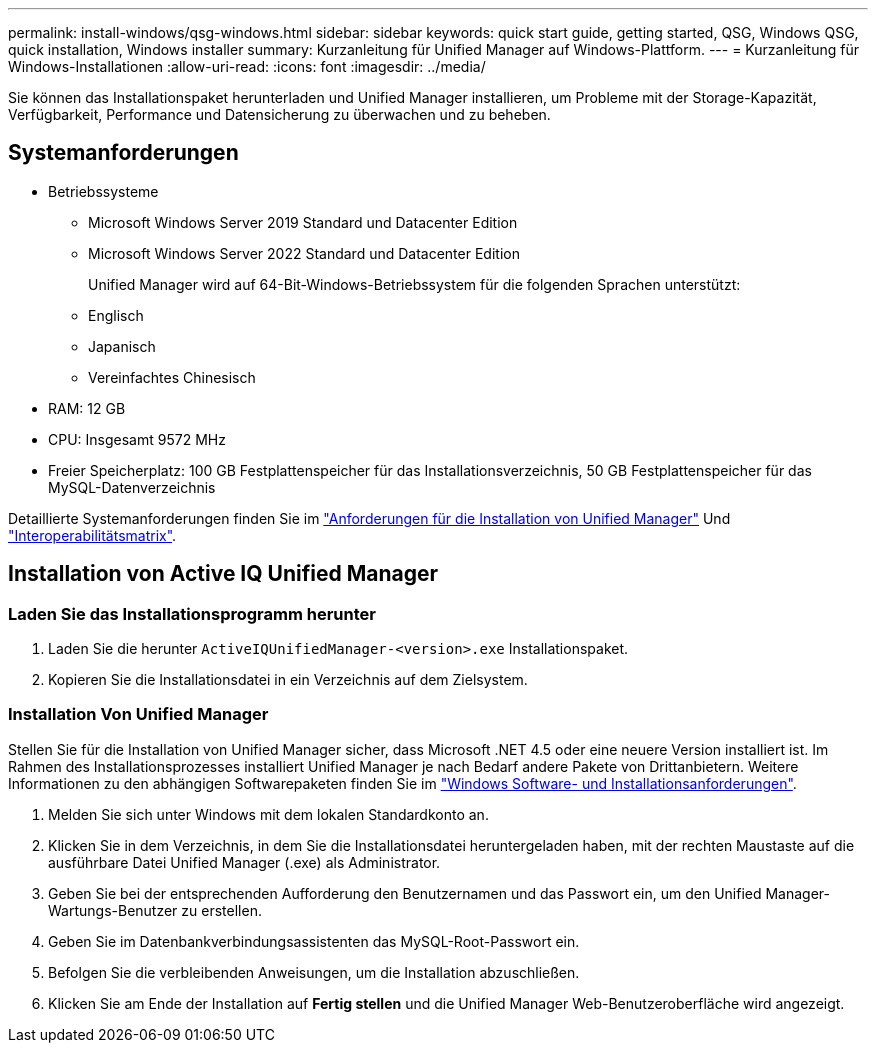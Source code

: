---
permalink: install-windows/qsg-windows.html 
sidebar: sidebar 
keywords: quick start guide, getting started, QSG, Windows QSG, quick installation, Windows installer 
summary: Kurzanleitung für Unified Manager auf Windows-Plattform. 
---
= Kurzanleitung für Windows-Installationen
:allow-uri-read: 
:icons: font
:imagesdir: ../media/


[role="lead"]
Sie können das Installationspaket herunterladen und Unified Manager installieren, um Probleme mit der Storage-Kapazität, Verfügbarkeit, Performance und Datensicherung zu überwachen und zu beheben.



== Systemanforderungen

* Betriebssysteme
+
** Microsoft Windows Server 2019 Standard und Datacenter Edition
** Microsoft Windows Server 2022 Standard und Datacenter Edition
+
Unified Manager wird auf 64-Bit-Windows-Betriebssystem für die folgenden Sprachen unterstützt:

** Englisch
** Japanisch
** Vereinfachtes Chinesisch


* RAM: 12 GB
* CPU: Insgesamt 9572 MHz
* Freier Speicherplatz: 100 GB Festplattenspeicher für das Installationsverzeichnis, 50 GB Festplattenspeicher für das MySQL-Datenverzeichnis


Detaillierte Systemanforderungen finden Sie im link:../install-windows/concept_requirements_for_installing_unified_manager.html["Anforderungen für die Installation von Unified Manager"] Und link:http://mysupport.netapp.com/matrix["Interoperabilitätsmatrix"^].



== Installation von Active IQ Unified Manager



=== Laden Sie das Installationsprogramm herunter

. Laden Sie die herunter `ActiveIQUnifiedManager-<version>.exe` Installationspaket.
. Kopieren Sie die Installationsdatei in ein Verzeichnis auf dem Zielsystem.




=== Installation Von Unified Manager

Stellen Sie für die Installation von Unified Manager sicher, dass Microsoft .NET 4.5 oder eine neuere Version installiert ist. Im Rahmen des Installationsprozesses installiert Unified Manager je nach Bedarf andere Pakete von Drittanbietern. Weitere Informationen zu den abhängigen Softwarepaketen finden Sie im link:../install-windows/reference_windows_software_and_installation_requirements.html["Windows Software- und Installationsanforderungen"].

. Melden Sie sich unter Windows mit dem lokalen Standardkonto an.
. Klicken Sie in dem Verzeichnis, in dem Sie die Installationsdatei heruntergeladen haben, mit der rechten Maustaste auf die ausführbare Datei Unified Manager (.exe) als Administrator.
. Geben Sie bei der entsprechenden Aufforderung den Benutzernamen und das Passwort ein, um den Unified Manager-Wartungs-Benutzer zu erstellen.
. Geben Sie im Datenbankverbindungsassistenten das MySQL-Root-Passwort ein.
. Befolgen Sie die verbleibenden Anweisungen, um die Installation abzuschließen.
. Klicken Sie am Ende der Installation auf *Fertig stellen* und die Unified Manager Web-Benutzeroberfläche wird angezeigt.

